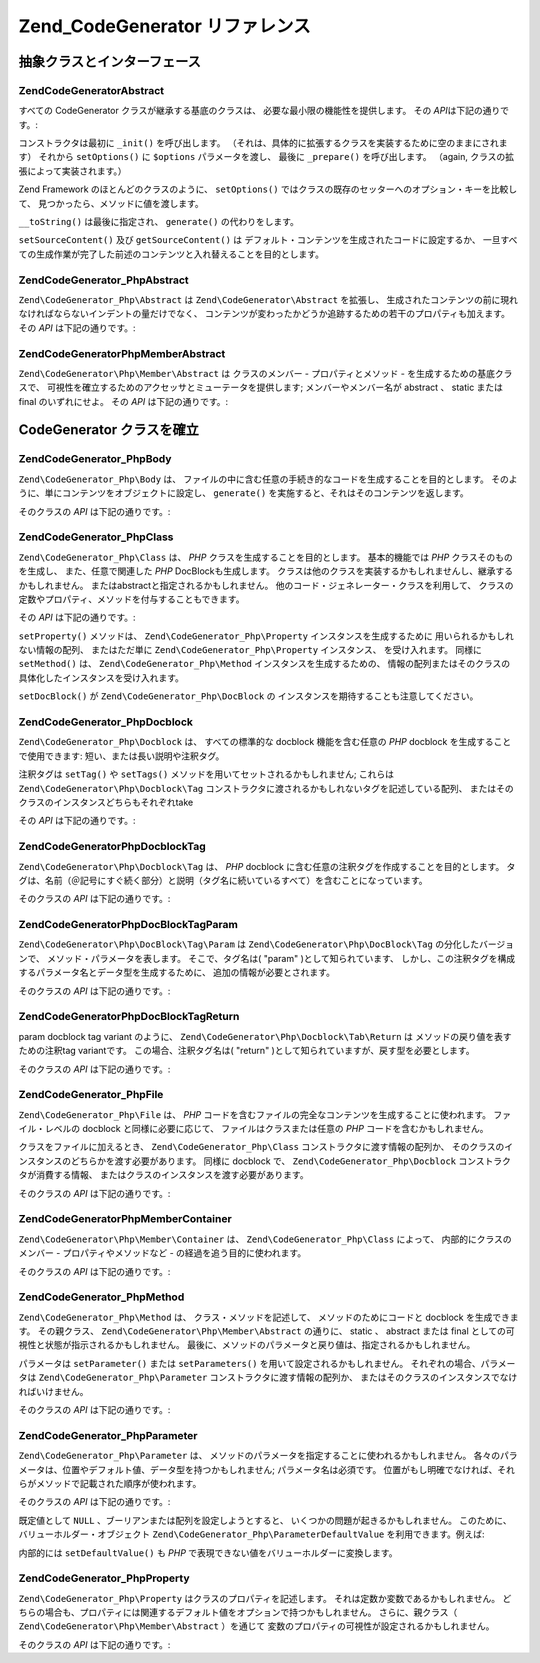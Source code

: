 .. EN-Revision: none
.. _zend.codegenerator.reference:

Zend_CodeGenerator リファレンス
=========================

.. _zend.codegenerator.reference.abstracts:

抽象クラスとインターフェース
--------------

.. _zend.codegenerator.reference.abstracts.abstract:

Zend\CodeGenerator\Abstract
^^^^^^^^^^^^^^^^^^^^^^^^^^^

すべての CodeGenerator クラスが継承する基底のクラスは、
必要な最小限の機能性を提供します。 その *API*\ は下記の通りです。:

.. code-block:: php
   :linenos:

   abstract class Zend\CodeGenerator\Abstract
   {
       final public function __construct(Array $options = array())
       public function setOptions(Array $options)
       public function setSourceContent($sourceContent)
       public function getSourceContent()
       protected function _init()
       protected function _prepare()
       abstract public function generate();
       final public function __toString()
   }

コンストラクタは最初に ``_init()`` を呼び出します。
（それは、具体的に拡張するクラスを実装するために空のままにされます） それから
``setOptions()`` に ``$options`` パラメータを渡し、 最後に ``_prepare()`` を呼び出します。
（\ again, クラスの拡張によって実装されます。）

Zend Framework のほとんどのクラスのように、 ``setOptions()``
ではクラスの既存のセッターへのオプション・キーを比較して、
見つかったら、メソッドに値を渡します。

``__toString()`` は最後に指定され、 ``generate()`` の代わりをします。

``setSourceContent()`` 及び ``getSourceContent()`` は
デフォルト・コンテンツを生成されたコードに設定するか、
一旦すべての生成作業が完了した前述のコンテンツと入れ替えることを目的とします。

.. _zend.codegenerator.reference.abstracts.php-abstract:

Zend\CodeGenerator_Php\Abstract
^^^^^^^^^^^^^^^^^^^^^^^^^^^^^^^

``Zend\CodeGenerator_Php\Abstract`` は ``Zend\CodeGenerator\Abstract`` を拡張し、
生成されたコンテンツの前に現れなければならないインデントの量だけでなく、
コンテンツが変わったかどうか追跡するための若干のプロパティも加えます。 その
*API* は下記の通りです。:

.. code-block:: php
   :linenos:

   abstract class Zend\CodeGenerator_Php\Abstract
       extends Zend\CodeGenerator\Abstract
   {
       public function setSourceDirty($isSourceDirty = true)
       public function isSourceDirty()
       public function setIndentation($indentation)
       public function getIndentation()
   }

.. _zend.codegenerator.reference.abstracts.php-member-abstract:

Zend\CodeGenerator\Php\Member\Abstract
^^^^^^^^^^^^^^^^^^^^^^^^^^^^^^^^^^^^^^

``Zend\CodeGenerator\Php\Member\Abstract`` は クラスのメンバー - プロパティとメソッド -
を生成するための基底クラスで、
可視性を確立するためのアクセッサとミューテータを提供します;
メンバーやメンバー名が abstract 、 static または final のいずれにせよ。 その *API*
は下記の通りです。:

.. code-block:: php
   :linenos:

   abstract class Zend\CodeGenerator\Php\Member\Abstract
       extends Zend\CodeGenerator_Php\Abstract
   {
       public function setAbstract($isAbstract)
       public function isAbstract()
       public function setStatic($isStatic)
       public function isStatic()
       public function setVisibility($visibility)
       public function getVisibility()
       public function setName($name)
       public function getName()
   }

.. _zend.codegenerator.reference.concrete:

CodeGenerator クラスを確立
--------------------

.. _zend.codegenerator.reference.concrete.php-body:

Zend\CodeGenerator_Php\Body
^^^^^^^^^^^^^^^^^^^^^^^^^^^

``Zend\CodeGenerator_Php\Body`` は、
ファイルの中に含む任意の手続き的なコードを生成することを目的とします。
そのように、単にコンテンツをオブジェクトに設定し、 ``generate()``
を実施すると、それはそのコンテンツを返します。

そのクラスの *API* は下記の通りです。:

.. code-block:: php
   :linenos:

   class Zend\CodeGenerator_Php\Body extends Zend\CodeGenerator_Php\Abstract
   {
       public function setContent($content)
       public function getContent()
       public function generate()
   }

.. _zend.codegenerator.reference.concrete.php-class:

Zend\CodeGenerator_Php\Class
^^^^^^^^^^^^^^^^^^^^^^^^^^^^

``Zend\CodeGenerator_Php\Class`` は、 *PHP* クラスを生成することを目的とします。
基本的機能では *PHP* クラスそのものを生成し、 また、任意で関連した *PHP*
DocBlockも生成します。
クラスは他のクラスを実装するかもしれませんし、継承するかもしれません。
またはabstractと指定されるかもしれません。
他のコード・ジェネレーター・クラスを利用して、
クラスの定数やプロパティ、メソッドを付与することもできます。

その *API* は下記の通りです。:

.. code-block:: php
   :linenos:

   class Zend\CodeGenerator_Php\Class extends Zend\CodeGenerator_Php\Abstract
   {
       public static function fromReflection(
           Zend\Reflection\Class $reflectionClass
       )
       public function setDocblock(Zend\CodeGenerator_Php\Docblock $docblock)
       public function getDocblock()
       public function setName($name)
       public function getName()
       public function setAbstract($isAbstract)
       public function isAbstract()
       public function setExtendedClass($extendedClass)
       public function getExtendedClass()
       public function setImplementedInterfaces(Array $implementedInterfaces)
       public function getImplementedInterfaces()
       public function setProperties(Array $properties)
       public function setProperty($property)
       public function getProperties()
       public function getProperty($propertyName)
       public function setMethods(Array $methods)
       public function setMethod($method)
       public function getMethods()
       public function getMethod($methodName)
       public function hasMethod($methodName)
       public function isSourceDirty()
       public function generate()
   }

``setProperty()`` メソッドは、 ``Zend\CodeGenerator_Php\Property`` インスタンスを生成するために
用いられるかもしれない情報の配列、 またはただ単に ``Zend\CodeGenerator_Php\Property``
インスタンス、 を受け入れます。 同様に ``setMethod()`` は、 ``Zend\CodeGenerator_Php\Method``
インスタンスを生成するための、
情報の配列またはそのクラスの具体化したインスタンスを受け入れます。

``setDocBlock()`` が ``Zend\CodeGenerator_Php\DocBlock`` の
インスタンスを期待することも注意してください。

.. _zend.codegenerator.reference.concrete.php-docblock:

Zend\CodeGenerator_Php\Docblock
^^^^^^^^^^^^^^^^^^^^^^^^^^^^^^^

``Zend\CodeGenerator_Php\Docblock`` は、 すべての標準的な docblock 機能を含む任意の *PHP*
docblock を生成することで使用できます: 短い、または長い説明や注釈タグ。

注釈タグは ``setTag()`` や ``setTags()`` メソッドを用いてセットされるかもしれません;
これらは ``Zend\CodeGenerator\Php\Docblock\Tag``
コンストラクタに渡されるかもしれないタグを記述している配列、
またはそのクラスのインスタンスどちらもそれぞれ\ take

その *API* は下記の通りです。:

.. code-block:: php
   :linenos:

   class Zend\CodeGenerator_Php\Docblock extends Zend\CodeGenerator_Php\Abstract
   {
       public static function fromReflection(
           Zend\Reflection\Docblock $reflectionDocblock
       )
       public function setShortDescription($shortDescription)
       public function getShortDescription()
       public function setLongDescription($longDescription)
       public function getLongDescription()
       public function setTags(Array $tags)
       public function setTag($tag)
       public function getTags()
       public function generate()
   }

.. _zend.codegenerator.reference.concrete.php-docblock-tag:

Zend\CodeGenerator\Php\Docblock\Tag
^^^^^^^^^^^^^^^^^^^^^^^^^^^^^^^^^^^

``Zend\CodeGenerator\Php\Docblock\Tag`` は、 *PHP* docblock
に含む任意の注釈タグを作成することを目的とします。
タグは、名前（＠記号にすぐ続く部分）と説明（タグ名に続いているすべて）を含むことになっています。

そのクラスの *API* は下記の通りです。:

.. code-block:: php
   :linenos:

   class Zend\CodeGenerator\Php\Docblock\Tag
       extends Zend\CodeGenerator_Php\Abstract
   {
       public static function fromReflection(
           Zend\Reflection_Docblock\Tag $reflectionTag
       )
       public function setName($name)
       public function getName()
       public function setDescription($description)
       public function getDescription()
       public function generate()
   }

.. _zend.codegenerator.reference.concrete.php-docblock-tag-param:

Zend\CodeGenerator\Php\DocBlock\Tag\Param
^^^^^^^^^^^^^^^^^^^^^^^^^^^^^^^^^^^^^^^^^

``Zend\CodeGenerator\Php\DocBlock\Tag\Param`` は ``Zend\CodeGenerator\Php\DocBlock\Tag``
の分化したバージョンで、 メソッド・パラメータを表します。 そこで、タグ名は(
"param" )として知られています、
しかし、この注釈タグを構成するパラメータ名とデータ型を生成するために、
追加の情報が必要とされます。

そのクラスの *API* は下記の通りです。:

.. code-block:: php
   :linenos:

   class Zend\CodeGenerator\Php\Docblock\Tag\Param
       extends Zend\CodeGenerator\Php\Docblock\Tag
   {
       public static function fromReflection(
           Zend\Reflection_Docblock\Tag $reflectionTagParam
       )
       public function setDatatype($datatype)
       public function getDatatype()
       public function setParamName($paramName)
       public function getParamName()
       public function generate()
   }

.. _zend.codegenerator.reference.concrete.php-docblock-tag-return:

Zend\CodeGenerator\Php\DocBlock\Tag\Return
^^^^^^^^^^^^^^^^^^^^^^^^^^^^^^^^^^^^^^^^^^

param docblock tag variant のように、 ``Zend\CodeGenerator\Php\Docblock\Tab\Return`` は
メソッドの戻り値を表すための注釈\ tag variantです。 この場合、注釈タグ名は( "return"
)として知られていますが、戻す型を必要とします。

そのクラスの *API* は下記の通りです。:

.. code-block:: php
   :linenos:

   class Zend\CodeGenerator\Php\Docblock\Tag\Param
       extends Zend\CodeGenerator\Php\Docblock\Tag
   {
       public static function fromReflection(
           Zend\Reflection_Docblock\Tag $reflectionTagReturn
       )
       public function setDatatype($datatype)
       public function getDatatype()
       public function generate()
   }

.. _zend.codegenerator.reference.concrete.php-file:

Zend\CodeGenerator_Php\File
^^^^^^^^^^^^^^^^^^^^^^^^^^^

``Zend\CodeGenerator_Php\File`` は、 *PHP*
コードを含むファイルの完全なコンテンツを生成することに使われます。
ファイル・レベルの docblock と同様に必要に応じて、 ファイルはクラスまたは任意の
*PHP* コードを含むかもしれません。

クラスをファイルに加えるとき、 ``Zend\CodeGenerator_Php\Class``
コンストラクタに渡す情報の配列か、
そのクラスのインスタンスのどちらかを渡す必要があります。 同様に docblock で、
``Zend\CodeGenerator_Php\Docblock`` コンストラクタが消費する情報、
またはクラスのインスタンスを渡す必要があります。

そのクラスの *API* は下記の通りです。:

.. code-block:: php
   :linenos:

   class Zend\CodeGenerator_Php\File extends Zend\CodeGenerator_Php\Abstract
   {
       public static function fromReflectedFilePath(
           $filePath,
           $usePreviousCodeGeneratorIfItExists = true,
           $includeIfNotAlreadyIncluded = true)
       public static function fromReflection(Zend\Reflection\File $reflectionFile)
       public function setDocblock(Zend\CodeGenerator_Php\Docblock $docblock)
       public function getDocblock()
       public function setRequiredFiles($requiredFiles)
       public function getRequiredFiles()
       public function setClasses(Array $classes)
       public function getClass($name = null)
       public function setClass($class)
       public function setFilename($filename)
       public function getFilename()
       public function getClasses()
       public function setBody($body)
       public function getBody()
       public function isSourceDirty()
       public function generate()
   }

.. _zend.codegenerator.reference.concrete.php-member-container:

Zend\CodeGenerator\Php\Member\Container
^^^^^^^^^^^^^^^^^^^^^^^^^^^^^^^^^^^^^^^

``Zend\CodeGenerator\Php\Member\Container`` は、 ``Zend\CodeGenerator_Php\Class`` によって、
内部的にクラスのメンバー - プロパティやメソッドなど -
の経過を追う目的に使われます。

そのクラスの *API* は下記の通りです。:

.. code-block:: php
   :linenos:

   class Zend\CodeGenerator\Php\Member\Container extends ArrayObject
   {
       public function __construct($type = self::TYPE_PROPERTY)
   }

.. _zend.codegenerator.reference.concrete.php-method:

Zend\CodeGenerator_Php\Method
^^^^^^^^^^^^^^^^^^^^^^^^^^^^^

``Zend\CodeGenerator_Php\Method`` は、 クラス・メソッドを記述して、
メソッドのためにコードと docblock を生成できます。 その親クラス、
``Zend\CodeGenerator\Php\Member\Abstract`` の通りに、 static 、 abstract または final
としての可視性と状態が指示されるかもしれません。
最後に、メソッドのパラメータと戻り値は、指定されるかもしれません。

パラメータは ``setParameter()`` または ``setParameters()``
を用いて設定されるかもしれません。 それぞれの場合、パラメータは
``Zend\CodeGenerator_Php\Parameter`` コンストラクタに渡す情報の配列か、
またはそのクラスのインスタンスでなければいけません。

そのクラスの *API* は下記の通りです。:

.. code-block:: php
   :linenos:

   class Zend\CodeGenerator_Php\Method
       extends Zend\CodeGenerator\Php\Member\Abstract
   {
       public static function fromReflection(
           Zend\Reflection\Method $reflectionMethod
       )
       public function setDocblock(Zend\CodeGenerator_Php\Docblock $docblock)
       public function getDocblock()
       public function setFinal($isFinal)
       public function setParameters(Array $parameters)
       public function setParameter($parameter)
       public function getParameters()
       public function setBody($body)
       public function getBody()
       public function generate()
   }

.. _zend.codegenerator.reference.concrete.php-parameter:

Zend\CodeGenerator_Php\Parameter
^^^^^^^^^^^^^^^^^^^^^^^^^^^^^^^^

``Zend\CodeGenerator_Php\Parameter`` は、
メソッドのパラメータを指定することに使われるかもしれません。
各々のパラメータは、位置やデフォルト値、データ型を持つかもしれません;
パラメータ名は必須です。
位置がもし明確でなければ、それらがメソッドで記載された順序が使われます。

そのクラスの *API* は下記の通りです。:

.. code-block:: php
   :linenos:

   class Zend\CodeGenerator_Php\Parameter extends Zend\CodeGenerator_Php\Abstract
   {
       public static function fromReflection(
           Zend\Reflection\Parameter $reflectionParameter
       )
       public function setType($type)
       public function getType()
       public function setName($name)
       public function getName()
       public function setDefaultValue($defaultValue)
       public function getDefaultValue()
       public function setPosition($position)
       public function getPosition()
       public function getPassedByReference()
       public function setPassedByReference($passedByReference)
       public function generate()
   }

既定値として ``NULL`` 、ブーリアンまたは配列を設定しようとすると、
いくつかの問題が起きるかもしれません。
このために、バリューホルダー・オブジェクト ``Zend\CodeGenerator_Php\ParameterDefaultValue``
を利用できます。例えば:

.. code-block:: php
   :linenos:

   $parameter = new Zend\CodeGenerator_Php\Parameter();
   $parameter->setDefaultValue(
       new Zend\CodeGenerator\Php\Parameter\DefaultValue("null")
   );
   $parameter->setDefaultValue(
       new Zend\CodeGenerator\Php\Parameter\DefaultValue("array('foo', 'bar')")
   );

内部的には ``setDefaultValue()`` も *PHP*
で表現できない値をバリューホルダーに変換します。

.. _zend.codegenerator.reference.concrete.php-property:

Zend\CodeGenerator_Php\Property
^^^^^^^^^^^^^^^^^^^^^^^^^^^^^^^

``Zend\CodeGenerator_Php\Property`` はクラスのプロパティを記述します。
それは定数か変数であるかもしれません。
どちらの場合も、プロパティには関連するデフォルト値をオプションで持つかもしれません。
さらに、親クラス（ ``Zend\CodeGenerator\Php\Member\Abstract`` ）を通じて
変数のプロパティの可視性が設定されるかもしれません。

そのクラスの *API* は下記の通りです。:

.. code-block:: php
   :linenos:

   class Zend\CodeGenerator_Php\Property
       extends Zend\CodeGenerator\Php\Member\Abstract
   {
       public static function fromReflection(
           Zend\Reflection\Property $reflectionProperty
       )
       public function setConst($const)
       public function isConst()
       public function setDefaultValue($defaultValue)
       public function getDefaultValue()
       public function generate()
   }


